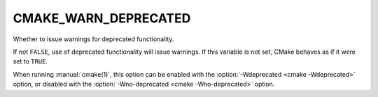 CMAKE_WARN_DEPRECATED
---------------------

Whether to issue warnings for deprecated functionality.

If not ``FALSE``, use of deprecated functionality will issue warnings.
If this variable is not set, CMake behaves as if it were set to ``TRUE``.

When running :manual:`cmake(1)`, this option can be enabled with the
:option:`-Wdeprecated <cmake -Wdeprecated>` option, or disabled with the
:option:`-Wno-deprecated <cmake -Wno-deprecated>` option.
